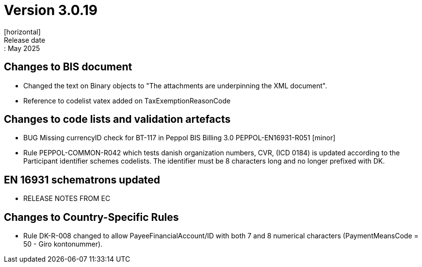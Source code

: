 = Version 3.0.19
[horizontal]
Release date:: May 2025

== Changes to BIS document

* Changed the text on Binary objects to "The attachments are underpinning the XML document".
* Reference to codelist vatex added on TaxExemptionReasonCode

== Changes to code lists and validation artefacts

* BUG Missing currencyID check for BT-117 in Peppol BIS Billing 3.0 PEPPOL-EN16931-R051 [minor]
* Rule PEPPOL-COMMON-R042 which tests danish organization numbers, CVR, (ICD 0184) is updated according to the Participant identifier schemes codelists. The identifier must be 8 characters long and no longer prefixed with DK.

==  EN 16931 schematrons updated

* RELEASE NOTES FROM EC

==  Changes to Country-Specific Rules
* Rule DK-R-008 changed to allow PayeeFinancialAccount/ID with both 7 and 8 numerical characters (PaymentMeansCode = 50 - Giro kontonummer).
